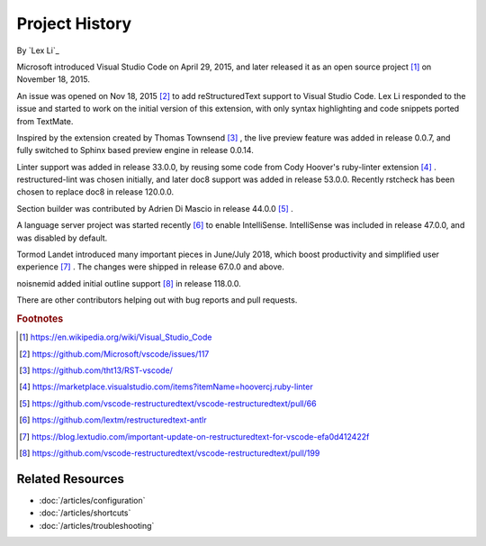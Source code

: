 Project History
===============

By `Lex Li`_

Microsoft introduced Visual Studio Code on April 29, 2015, and later released
it as an open source project [1]_ on November 18, 2015.

An issue was opened on Nov 18, 2015 [2]_ to add reStructuredText support to
Visual Studio Code. Lex Li responded to the issue and started to work on the
initial version of this extension, with only syntax highlighting and code
snippets ported from TextMate.

Inspired by the extension created by Thomas Townsend [3]_ , the live preview
feature was added in release 0.0.7, and fully switched to Sphinx based preview
engine in release 0.0.14.

Linter support was added in release 33.0.0, by reusing some code from Cody
Hoover's ruby-linter extension [4]_ . restructured-lint was chosen initially,
and later doc8 support was added in release 53.0.0. Recently rstcheck has been
chosen to replace doc8 in release 120.0.0.

Section builder was contributed by Adrien Di Mascio in release 44.0.0 [5]_ .

A language server project was started recently [6]_ to enable IntelliSense.
IntelliSense was included in release 47.0.0, and was disabled by default.

Tormod Landet introduced many important pieces in June/July 2018, which boost
productivity and simplified user experience [7]_ . The changes were shipped in
release 67.0.0 and above.

noisnemid added initial outline support [8]_ in release 118.0.0.

There are other contributors helping out with bug reports and pull requests.

.. rubric:: Footnotes

.. [1] https://en.wikipedia.org/wiki/Visual_Studio_Code
.. [2] https://github.com/Microsoft/vscode/issues/117
.. [3] https://github.com/tht13/RST-vscode/
.. [4] https://marketplace.visualstudio.com/items?itemName=hoovercj.ruby-linter
.. [5] https://github.com/vscode-restructuredtext/vscode-restructuredtext/pull/66
.. [6] https://github.com/lextm/restructuredtext-antlr
.. [7] https://blog.lextudio.com/important-update-on-restructuredtext-for-vscode-efa0d412422f
.. [8] https://github.com/vscode-restructuredtext/vscode-restructuredtext/pull/199

Related Resources
-----------------

- :doc:`/articles/configuration`
- :doc:`/articles/shortcuts`
- :doc:`/articles/troubleshooting`
